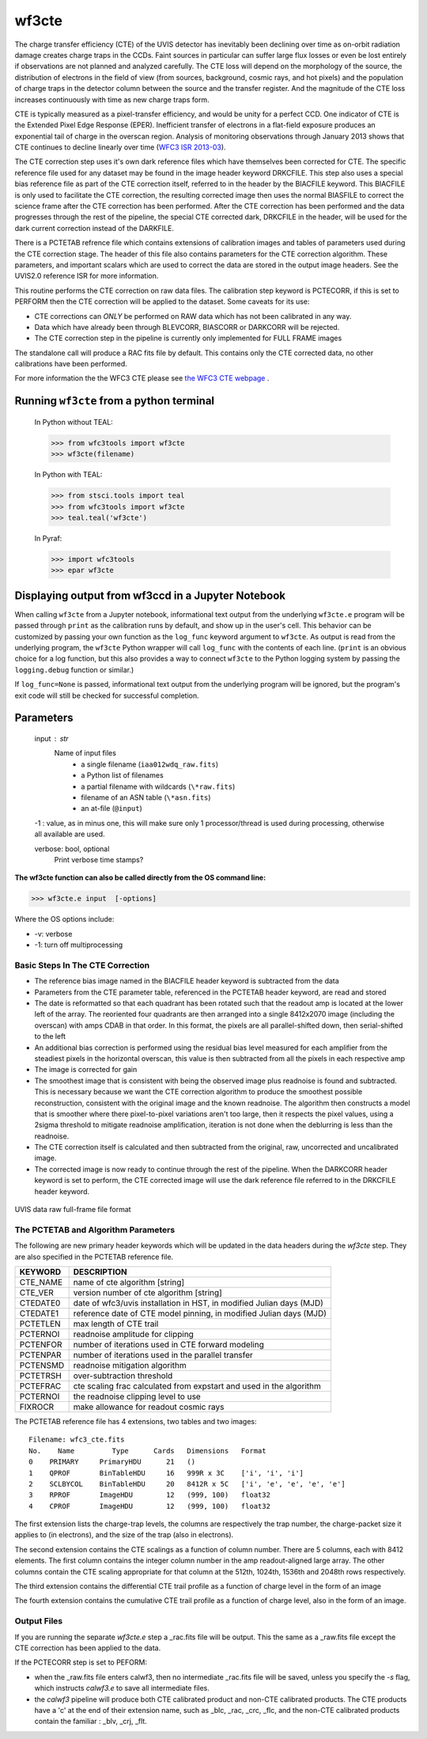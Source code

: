 .. _wf3cte:

******
wf3cte
******

The charge transfer efficiency (CTE) of the UVIS detector has inevitably been declining over time as on-orbit radiation damage creates charge traps in the CCDs. Faint sources in particular can suffer large flux losses or even be lost entirely if observations are not planned and analyzed carefully. The CTE loss will depend on the morphology of the source, the distribution of electrons in the field of view (from sources, background, cosmic rays, and hot pixels) and the population of charge traps in the detector column between the source and the transfer register. And the magnitude of the CTE loss increases continuously with time as new charge traps form.

CTE is typically measured as a pixel-transfer efficiency, and would be unity for a perfect CCD. One indicator of CTE is the Extended Pixel Edge Response (EPER). Inefficient transfer of electrons in a flat-field exposure produces an exponential tail of charge in the overscan region. Analysis of monitoring observations through January 2013 shows that CTE continues to decline linearly over time (`WFC3 ISR 2013-03 <http://www.stsci.edu/hst/wfc3/documents/ISRs/WFC3-2013-03.pdf>`_).

The CTE correction step uses it's own dark reference files which have themselves been corrected for CTE. The specific reference file used for any dataset may be found in the image header keyword DRKCFILE. This step also uses a special bias reference file as part of the CTE correction itself, referred to in the header by the BIACFILE keyword. This BIACFILE is only used to facilitate the CTE correction, the resulting corrected image then uses the normal BIASFILE to correct the science frame after the CTE correction has been performed. After the CTE correction has been performed and the data progresses through the rest of the pipeline, the special CTE corrected dark, DRKCFILE in the header, will be used for the dark current correction instead of the DARKFILE.

There is a PCTETAB refrence file which contains extensions of calibration images and tables of parameters used during the CTE correction stage. The header of this file also contains parameters for the CTE correction algorithm. These parameters, and important scalars which are used to correct the data are stored in the output image headers.
See the UVIS2.0 reference ISR for more information.



This routine performs the CTE correction on raw data files. The calibration step keyword is PCTECORR, if this is set to PERFORM then the CTE correction will be applied to the dataset. Some caveats for its use:

* CTE corrections can *ONLY* be performed on RAW data which has not been calibrated in any way.
* Data which have already been through BLEVCORR, BIASCORR or DARKCORR will be rejected.
* The CTE correction step in the pipeline is currently only implemented for FULL FRAME images

The standalone call will produce a RAC fits file by default. This contains only the CTE corrected data, no other calibrations have been performed.

For more information the the WFC3 CTE please see `the WFC3 CTE webpage <http://www.stsci.edu/hst/wfc3/ins_performance/CTE/>`_ .

Running ``wf3cte`` from a python terminal
=========================================

    In Python without TEAL:

    >>> from wfc3tools import wf3cte
    >>> wf3cte(filename)

    In Python with TEAL:

    >>> from stsci.tools import teal
    >>> from wfc3tools import wf3cte
    >>> teal.teal('wf3cte')

    In Pyraf:

    >>> import wfc3tools
    >>> epar wf3cte


Displaying output from wf3ccd in a Jupyter Notebook
===================================================

When calling ``wf3cte`` from a Jupyter notebook, informational text output from the underlying ``wf3cte.e`` program will be passed through ``print`` as the calibration runs by default, and show up in the user's cell. This behavior can be customized by passing your own function as the ``log_func`` keyword argument to ``wf3cte``. As output is read from the underlying program, the ``wf3cte`` Python wrapper will call ``log_func`` with the contents of each line. (``print`` is an obvious choice for a log function, but this also provides a way to connect ``wf3cte`` to the Python logging system by passing the ``logging.debug`` function or similar.)

If ``log_func=None`` is passed, informational text output from the underlying program will be ignored, but the program's exit code will still be checked for successful completion.



Parameters
==========


    input : str
        Name of input files
            * a single filename (``iaa012wdq_raw.fits``)
            * a Python list of filenames
            * a partial filename with wildcards (``\*raw.fits``)
            * filename of an ASN table (``\*asn.fits``)
            * an at-file (``@input``)

    -1 : value, as in minus one, this will make sure only 1 processor/thread is used during processing, otherwise all available are used.

    verbose: bool, optional
        Print verbose time stamps?


**The wf3cte function can also be called directly from the OS command line:**

>>> wf3cte.e input  [-options]

Where the OS options include:

* -v: verbose
* -1: turn off multiprocessing


Basic Steps In The CTE Correction
---------------------------------

* The reference bias image named in the BIACFILE header keyword is subtracted from the data
* Parameters from the CTE parameter table, referenced in the PCTETAB header keyword, are read and stored
* The date is reformatted so that each quadrant has been rotated such that the readout amp is located at the lower left of the array. The reoriented four quadrants are then arranged into a single 8412x2070 image (including the overscan) with amps CDAB in that order. In this format, the pixels are all parallel-shifted down, then serial-shifted to the left
* An additional bias correction is performed using the residual bias level measured for each amplifier from the steadiest pixels in the horizontal overscan, this value is then subtracted from all the pixels in each respective amp
* The image is corrected for gain
* The smoothest  image that is consistent with being the observed image plus readnoise is found and subtracted. This is necessary because we want the CTE correction algorithm to produce the smoothest possible reconstruction, consistent with the original image and the known readnoise. The algorithm then constructs a model that is smoother where there pixel-to-pixel variations aren't too large, then it respects the pixel values, using a 2sigma threshold to mitigate readnoise amplification, iteration is not done when the deblurring is less than the readnoise.
* The CTE correction itself is calculated and then subtracted from the original, raw, uncorrected and uncalibrated image.
* The corrected image is now ready to continue through the rest of the pipeline. When the DARKCORR header keyword is set to perform, the CTE corrected image will use the dark reference file referred to in the DRKCFILE header keyword.

.. _uvis_raw_data_format:

.. figure:: ../_static/raw_uvis_format.png
    :align: center
    :alt:  UVIS data raw full-frame file format

    UVIS data raw full-frame file format



The PCTETAB and Algorithm Parameters
------------------------------------

The following are new primary header keywords which will be updated in the data headers during the `wf3cte` step. They are also specified in the PCTETAB reference file.

========  ====================================================================
KEYWORD   DESCRIPTION
========  ====================================================================
CTE_NAME  name of cte algorithm [string]
CTE_VER   version number of cte algorithm [string]
CTEDATE0  date of wfc3/uvis installation in HST, in modified Julian days (MJD)
CTEDATE1  reference date of CTE model pinning, in modified Julian days (MJD)
PCTETLEN  max length of CTE trail
PCTERNOI  readnoise amplitude for clipping
PCTENFOR  number of iterations used in CTE forward modeling
PCTENPAR  number of iterations used in the parallel transfer
PCTENSMD  readnoise mitigation algorithm
PCTETRSH  over-subtraction threshold
PCTEFRAC  cte scaling frac calculated from expstart and used in the algorithm
PCTERNOI  the readnoise clipping level to use
FIXROCR   make allowance for readout cosmic rays
========  ====================================================================


The PCTETAB reference file has 4 extensions, two tables and two images:

::

        Filename: wfc3_cte.fits
        No.    Name         Type      Cards   Dimensions   Format
        0    PRIMARY     PrimaryHDU      21   ()
        1    QPROF       BinTableHDU     16   999R x 3C    ['i', 'i', 'i']
        2    SCLBYCOL    BinTableHDU     20   8412R x 5C   ['i', 'e', 'e', 'e', 'e']
        3    RPROF       ImageHDU        12   (999, 100)   float32
        4    CPROF       ImageHDU        12   (999, 100)   float32


The first extension lists the charge-trap levels, the columns are respectively the trap number, the charge-packet size it applies to (in electrons), and the size of the trap (also in electrons).

The second extension contains the CTE scalings as a function of column number. There are 5 columns, each with 8412 elements. The first column contains the integer column number in the amp readout-aligned large array. The other columns contain the CTE scaling appropriate for that column at the 512th, 1024th, 1536th and 2048th rows respectively.

The third extension contains the differential CTE trail profile as a function of charge level in the form of an image

The fourth extension contains the cumulative CTE trail profile as a function of charge level, also in the form of an image.

Output Files
------------

If you are running the separate `wf3cte.e` step a _rac.fits file will be output. This the same as a _raw.fits file except the CTE correction has been applied to the data.

If the PCTECORR step is set to PEFORM:

* when the _raw.fits file enters calwf3, then no intermediate _rac.fits file will be saved, unless you specify the `-s` flag, which instructs `calwf3.e` to save all intermediate files.

* the `calwf3` pipeline will produce both CTE calibrated product and non-CTE calibrated products. The CTE products have a 'c' at the end of their extension name, such as _blc, _rac, _crc, _flc, and the non-CTE calibrated products contain the familiar : _blv, _crj, _flt.
